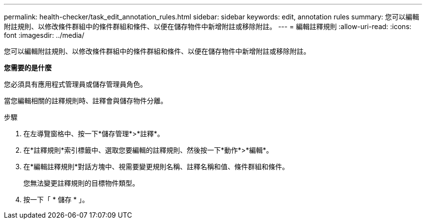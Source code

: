 ---
permalink: health-checker/task_edit_annotation_rules.html 
sidebar: sidebar 
keywords: edit, annotation rules 
summary: 您可以編輯附註規則、以修改條件群組中的條件群組和條件、以便在儲存物件中新增附註或移除附註。 
---
= 編輯註釋規則
:allow-uri-read: 
:icons: font
:imagesdir: ../media/


[role="lead"]
您可以編輯附註規則、以修改條件群組中的條件群組和條件、以便在儲存物件中新增附註或移除附註。

*您需要的是什麼*

您必須具有應用程式管理員或儲存管理員角色。

當您編輯相關的註釋規則時、註釋會與儲存物件分離。

.步驟
. 在左導覽窗格中、按一下*儲存管理*>*註釋*。
. 在*註釋規則*索引標籤中、選取您要編輯的註釋規則、然後按一下*動作*>*編輯*。
. 在*編輯註釋規則*對話方塊中、視需要變更規則名稱、註釋名稱和值、條件群組和條件。
+
您無法變更註釋規則的目標物件類型。

. 按一下「 * 儲存 * 」。

